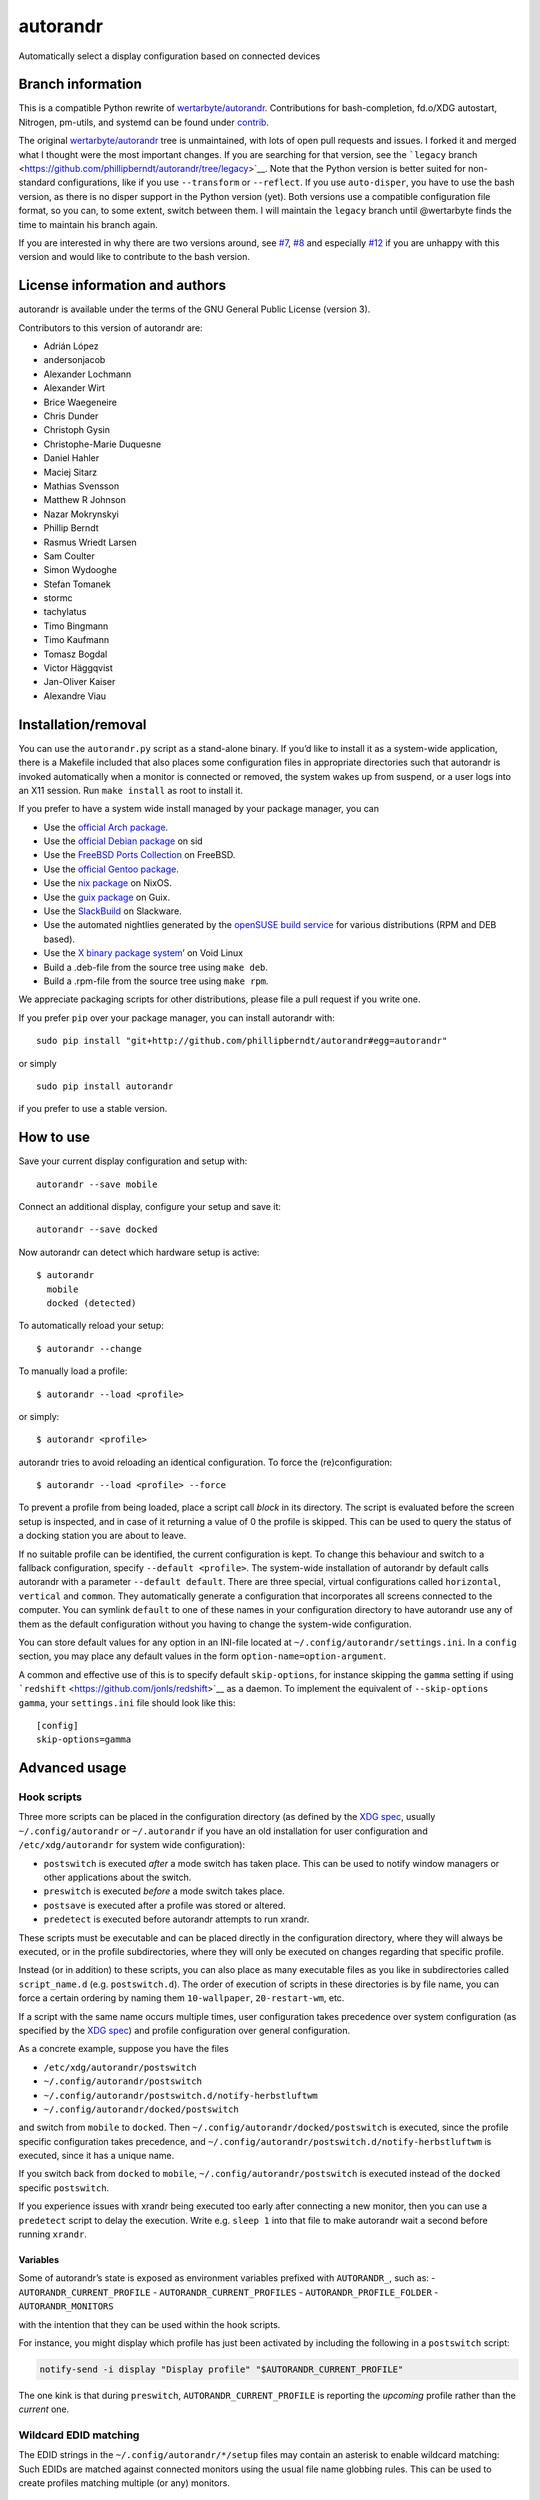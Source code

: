 autorandr
=========

Automatically select a display configuration based on connected devices

Branch information
------------------

This is a compatible Python rewrite of
`wertarbyte/autorandr <https://github.com/wertarbyte/autorandr>`__.
Contributions for bash-completion, fd.o/XDG autostart, Nitrogen,
pm-utils, and systemd can be found under `contrib <contrib/>`__.

The original
`wertarbyte/autorandr <https://github.com/wertarbyte/autorandr>`__ tree
is unmaintained, with lots of open pull requests and issues. I forked it
and merged what I thought were the most important changes. If you are
searching for that version, see the ```legacy``
branch <https://github.com/phillipberndt/autorandr/tree/legacy>`__. Note
that the Python version is better suited for non-standard
configurations, like if you use ``--transform`` or ``--reflect``. If you
use ``auto-disper``, you have to use the bash version, as there is no
disper support in the Python version (yet). Both versions use a
compatible configuration file format, so you can, to some extent, switch
between them. I will maintain the ``legacy`` branch until @wertarbyte
finds the time to maintain his branch again.

If you are interested in why there are two versions around, see
`#7 <https://github.com/phillipberndt/autorandr/issues/7>`__,
`#8 <https://github.com/phillipberndt/autorandr/issues/8>`__ and
especially
`#12 <https://github.com/phillipberndt/autorandr/issues/12>`__ if you
are unhappy with this version and would like to contribute to the bash
version.

License information and authors
-------------------------------

autorandr is available under the terms of the GNU General Public License
(version 3).

Contributors to this version of autorandr are:

-  Adrián López
-  andersonjacob
-  Alexander Lochmann
-  Alexander Wirt
-  Brice Waegeneire
-  Chris Dunder
-  Christoph Gysin
-  Christophe-Marie Duquesne
-  Daniel Hahler
-  Maciej Sitarz
-  Mathias Svensson
-  Matthew R Johnson
-  Nazar Mokrynskyi
-  Phillip Berndt
-  Rasmus Wriedt Larsen
-  Sam Coulter
-  Simon Wydooghe
-  Stefan Tomanek
-  stormc
-  tachylatus
-  Timo Bingmann
-  Timo Kaufmann
-  Tomasz Bogdal
-  Victor Häggqvist
-  Jan-Oliver Kaiser
-  Alexandre Viau

Installation/removal
--------------------

You can use the ``autorandr.py`` script as a stand-alone binary. If
you’d like to install it as a system-wide application, there is a
Makefile included that also places some configuration files in
appropriate directories such that autorandr is invoked automatically
when a monitor is connected or removed, the system wakes up from
suspend, or a user logs into an X11 session. Run ``make install`` as
root to install it.

If you prefer to have a system wide install managed by your package
manager, you can

-  Use the `official Arch
   package <https://archlinux.org/packages/extra/any/autorandr/>`__.
-  Use the `official Debian
   package <https://packages.debian.org/sid/x11/autorandr>`__ on sid
-  Use the `FreeBSD Ports
   Collection <https://www.freshports.org/x11/autorandr/>`__ on FreeBSD.
-  Use the `official Gentoo
   package <https://packages.gentoo.org/packages/x11-misc/autorandr>`__.
-  Use the `nix
   package <https://github.com/NixOS/nixpkgs/blob/master/nixos/modules/services/misc/autorandr.nix>`__
   on NixOS.
-  Use the `guix
   package <https://git.savannah.gnu.org/cgit/guix.git/log/gnu/packages/xdisorg.scm?qt=grep&q=autorandr>`__
   on Guix.
-  Use the
   `SlackBuild <https://slackbuilds.org/repository/14.2/desktop/autorandr/>`__
   on Slackware.
-  Use the automated nightlies generated by the `openSUSE build
   service <https://build.opensuse.org/package/show/home:phillipberndt/autorandr>`__
   for various distributions (RPM and DEB based).
-  Use the `X binary package
   system <https://wiki.voidlinux.eu/XBPS>`__\ ’ on Void Linux
-  Build a .deb-file from the source tree using ``make deb``.
-  Build a .rpm-file from the source tree using ``make rpm``.

We appreciate packaging scripts for other distributions, please file a
pull request if you write one.

If you prefer ``pip`` over your package manager, you can install
autorandr with:

::

   sudo pip install "git+http://github.com/phillipberndt/autorandr#egg=autorandr"

or simply

::

   sudo pip install autorandr

if you prefer to use a stable version.

How to use
----------

Save your current display configuration and setup with:

::

   autorandr --save mobile

Connect an additional display, configure your setup and save it:

::

   autorandr --save docked

Now autorandr can detect which hardware setup is active:

::

   $ autorandr
     mobile
     docked (detected)

To automatically reload your setup:

::

   $ autorandr --change

To manually load a profile:

::

   $ autorandr --load <profile>

or simply:

::

   $ autorandr <profile>

autorandr tries to avoid reloading an identical configuration. To force
the (re)configuration:

::

   $ autorandr --load <profile> --force

To prevent a profile from being loaded, place a script call *block* in
its directory. The script is evaluated before the screen setup is
inspected, and in case of it returning a value of 0 the profile is
skipped. This can be used to query the status of a docking station you
are about to leave.

If no suitable profile can be identified, the current configuration is
kept. To change this behaviour and switch to a fallback configuration,
specify ``--default <profile>``. The system-wide installation of
autorandr by default calls autorandr with a parameter
``--default default``. There are three special, virtual configurations
called ``horizontal``, ``vertical`` and ``common``. They automatically
generate a configuration that incorporates all screens connected to the
computer. You can symlink ``default`` to one of these names in your
configuration directory to have autorandr use any of them as the default
configuration without you having to change the system-wide
configuration.

You can store default values for any option in an INI-file located at
``~/.config/autorandr/settings.ini``. In a ``config`` section, you may
place any default values in the form ``option-name=option-argument``.

A common and effective use of this is to specify default
``skip-options``, for instance skipping the ``gamma`` setting if using
```redshift`` <https://github.com/jonls/redshift>`__ as a daemon. To
implement the equivalent of ``--skip-options gamma``, your
``settings.ini`` file should look like this:

::

   [config]
   skip-options=gamma

Advanced usage
--------------

Hook scripts
~~~~~~~~~~~~

Three more scripts can be placed in the configuration directory (as
defined by the `XDG
spec <https://specifications.freedesktop.org/basedir-spec/basedir-spec-latest.html>`__,
usually ``~/.config/autorandr`` or ``~/.autorandr`` if you have an old
installation for user configuration and ``/etc/xdg/autorandr`` for
system wide configuration):

-  ``postswitch`` is executed *after* a mode switch has taken place.
   This can be used to notify window managers or other applications
   about the switch.
-  ``preswitch`` is executed *before* a mode switch takes place.
-  ``postsave`` is executed after a profile was stored or altered.
-  ``predetect`` is executed before autorandr attempts to run xrandr.

These scripts must be executable and can be placed directly in the
configuration directory, where they will always be executed, or in the
profile subdirectories, where they will only be executed on changes
regarding that specific profile.

Instead (or in addition) to these scripts, you can also place as many
executable files as you like in subdirectories called ``script_name.d``
(e.g. ``postswitch.d``). The order of execution of scripts in these
directories is by file name, you can force a certain ordering by naming
them ``10-wallpaper``, ``20-restart-wm``, etc.

If a script with the same name occurs multiple times, user configuration
takes precedence over system configuration (as specified by the `XDG
spec <https://specifications.freedesktop.org/basedir-spec/basedir-spec-latest.html>`__)
and profile configuration over general configuration.

As a concrete example, suppose you have the files

-  ``/etc/xdg/autorandr/postswitch``
-  ``~/.config/autorandr/postswitch``
-  ``~/.config/autorandr/postswitch.d/notify-herbstluftwm``
-  ``~/.config/autorandr/docked/postswitch``

and switch from ``mobile`` to ``docked``. Then
``~/.config/autorandr/docked/postswitch`` is executed, since the profile
specific configuration takes precedence, and
``~/.config/autorandr/postswitch.d/notify-herbstluftwm`` is executed,
since it has a unique name.

If you switch back from ``docked`` to ``mobile``,
``~/.config/autorandr/postswitch`` is executed instead of the ``docked``
specific ``postswitch``.

If you experience issues with xrandr being executed too early after
connecting a new monitor, then you can use a ``predetect`` script to
delay the execution. Write e.g. ``sleep 1`` into that file to make
autorandr wait a second before running ``xrandr``.

Variables
^^^^^^^^^

Some of autorandr’s state is exposed as environment variables prefixed
with ``AUTORANDR_``, such as: - ``AUTORANDR_CURRENT_PROFILE`` -
``AUTORANDR_CURRENT_PROFILES`` - ``AUTORANDR_PROFILE_FOLDER`` -
``AUTORANDR_MONITORS``

with the intention that they can be used within the hook scripts.

For instance, you might display which profile has just been activated by
including the following in a ``postswitch`` script:

.. code:: sh

   notify-send -i display "Display profile" "$AUTORANDR_CURRENT_PROFILE"

The one kink is that during ``preswitch``, ``AUTORANDR_CURRENT_PROFILE``
is reporting the *upcoming* profile rather than the *current* one.

Wildcard EDID matching
~~~~~~~~~~~~~~~~~~~~~~

The EDID strings in the ``~/.config/autorandr/*/setup`` files may
contain an asterisk to enable wildcard matching: Such EDIDs are matched
against connected monitors using the usual file name globbing rules.
This can be used to create profiles matching multiple (or any) monitors.

udev triggers with NVidia cards
~~~~~~~~~~~~~~~~~~~~~~~~~~~~~~~

In order for ``udev`` to detect ``drm`` events from the native NVidia
driver, the kernel parameter ``nvidia-drm.modeset`` must be set to 1.
For example, add a file ``/etc/modprobe.d/nvidia-drm-modeset.conf``:

::

   options nvidia_drm modeset=1

Wayland
~~~~~~~

Before running autorandr will check the environment for the
``WAYLAND_DISPLAY`` variable to check if the program is running in a
Wayland session. This is to avoid issues between usage of xrandr in
Wayland environments.

If you need to run autorandr in a Wayland environment, one workaround is
to unset the ``WAYLAND_DISPLAY`` variable before running the program,
such as:

::

   WAYLAND_DISPLAY= autorandr

Changelog
---------

**autorandr 1.15** \* *2023-11-27* Several regex literal bug fixes \*
*2023-12-27* Fix #375: Listen to correct events in launcher \*
*2024-03-03* Fix #367: Skip profiles without outputs

**autorandr 1.14** \* *2023-06-22* Direct –match-edid renaming of output
messages to stderr \* *2023-06-22* Add Wayland awareness \* *2023-06-22*
Various minor auxiliary tooling bug fixes, see git-log

**autorandr 1.13.3** \* *2023-01-24* Revert udev rule to rely on
“change” event (see #324)

**autorandr 1.13.2** \* *2023-01-23* Fix autostart in KDE (see #320) \*
*2023-01-23* Match add/remove rather than change in udev rule (see #321)
\* *2023-01-23* Fix wildcard use in EDIDs (see #322) \* *2023-01-23* Do
a final xrandr call to set the frame buffer size (see #319)

**autorandr 1.13.1** \* *2023-01-16* Fix bug with Version comparison

**autorandr 1.13** \* *2023-01-15* Add reversed horizontal/vertical
profiles \* *2023-01-15* Fix distutils deprecation warning \*
*2023-01-15* Print error when user script fails \* *2022-12-01* Support
``--skip-options set`` to skip setting properties

**autorandr 1.12.1** \* *2021-12-22* Fix ``--match-edid`` (see #273)

**autorandr 1.12** \* *2021-12-16* Switch default interpreter to Python
3 \* *2021-12-16* Add ``--list`` to list all profiles \* *2021-12-16*
Add ``--cycle`` to cycle all detected profiles \* *2021-12-16* Store
display properties (see #204)

**autorandr 1.11** \* *2020-05-23* Handle empty sys.executable \*
*2020-06-08* Fix Python 2 compatibility \* *2020-10-06* Set group
membership of users in batch mode

**autorandr 1.10.1** \* *2020-05-04* Revert making the launcher the
default (fixes #195)

**autorandr 1.10** \* *2020-04-23* Fix hook script execution order to
match description from readme \* *2020-04-11* Handle negative gamma
values (fixes #188) \* *2020-04-11* Sort approximate matches in detected
profiles by quality of match \* *2020-01-31* Handle non-ASCII
environment variables (fixes #180) \* *2019-12-31* Fix output
positioning if the top-left output is not the first \* *2019-12-31*
Accept negative gamma values (and interpret them as 0) \* *2019-12-31*
Prefer the X11 launcher over systemd/udev configuration

**autorandr 1.9**

-  *2019-11-10* Count closed lids as disconnected outputs
-  *2019-10-05* Do not overwrite existing configurations without
   ``--force``
-  *2019-08-16* Accept modes that don’t match the WWWxHHH pattern
-  *2019-03-22* Improve bash autocompletion
-  *2019-03-21* Store CRTC values in configurations
-  *2019-03-24* Fix handling of recently disconnected outputs (See #128
   and #143)

**autorandr 1.8.1**

-  *2019-03-18* Removed mandb call from Makefile

**autorandr 1.8**

-  *2019-02-17* Add an X11 daemon that runs autorandr when a display
   connects (by @rliou92, #127)
-  *2019-02-17* Replace width=0 check with disconnected to detect
   disconnected monitors (by @joseph-jones, #139)
-  *2019-02-17* Fix handling of empty padding (by @jschwab, #138)
-  *2019-02-17* Add a man page (by @somers-all-the-time, #133)

**autorandr 1.7**

-  *2018-09-25* Fix FB size computation with rotated screens (by @Janno,
   #117)

**autorandr 1.6**

-  *2018-04-19* Bugfix: Do not load default profile unless –change is
   set
-  *2018-04-30* Added a ``AUTORANDR_MONITORS`` variable to hooks (by
   @bricewge, #106)
-  *2018-06-29* Fix detection of current configuration if extra monitors
   are active
-  *2018-07-11* Bugfix in the latest change: Correctly handle “off”
   minitors when comparing
-  *2018-07-19* Do not kill spawned user processes from systemd unit
-  *2018-07-20* Correctly handle “off” monitors when comparing – fixup
   for another bug.

**autorandr 1.5**

-  *2018-01-03* Add –version
-  *2018-01-04* Fixed vertical/horizontal/clone-largest virtual profiles
-  *2018-03-07* Output all non-error messages to stdout instead of
   stderr
-  *2018-03-25* Add –detected and –current to filter the profile list
   output
-  *2018-03-25* Allow wildcard matching in EDIDs

**autorandr 1.4**

-  *2017-12-22* Fixed broken virtual profile support
-  *2017-12-14* Added support for a settings file
-  *2017-12-14* Added a virtual profile ``off``, which disables all
   screens

**autorandr 1.3**

-  *2017-11-13* Add a short form for ``--load``
-  *2017-11-21* Fix environment stealing in ``--batch`` mode (See #87)

**autorandr 1.2**

-  *2017-07-16* Skip ``--panning`` unless it is required (See #72)
-  *2017-10-13* Add ``clone-largest`` virtual profile

**autorandr 1.1**

-  *2017-06-07* Call systemctl with ``--no-block`` from udev rule (See
   #61)
-  *2017-01-20* New script hook, ``predetect``
-  *2017-01-18* Accept comments (lines starting with ``#``) in
   config/setup files

**autorandr 1.0**

-  *2016-12-07* Tag the current code as version 1.0.0; see github issue
   #54
-  *2016-10-03* Install a desktop file to ``/etc/xdg/autostart`` by
   default

